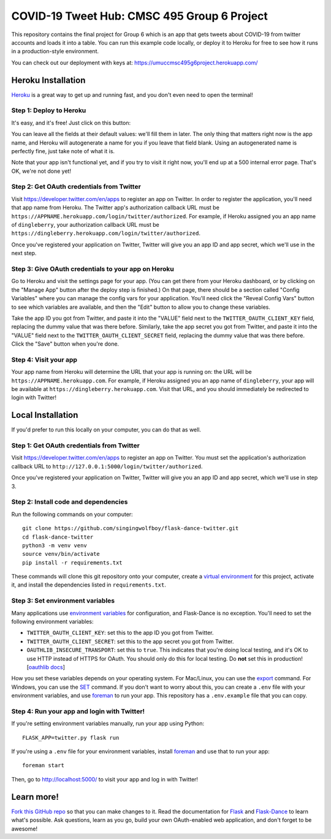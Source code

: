 COVID-19 Tweet Hub: CMSC 495 Group 6 Project
========================================

This repository contains the final project for Group 6 which is an app that gets tweets about 
COVID-19 from twitter accounts and loads it into a table.  You can run this example
code locally, or deploy it to Heroku for free to see how it runs in a
production-style environment.

You can check out our deployment with keys at:
https://umuccmsc495g6project.herokuapp.com/

Heroku Installation
```````````````````
`Heroku`_ is a great way to get up and running fast, and you don't even need
to open the terminal!

Step 1: Deploy to Heroku
------------------------
It's easy, and it's free! Just click on this button:

|heroku-deploy|

You can leave all the fields at their default values: we'll fill them in later.
The only thing that matters right now is the app name, and Heroku will
autogenerate a name for you if you leave that field blank. Using an
autogenerated name is perfectly fine, just take note of what it is.

Note that your app isn't functional yet, and if you try to visit it right now,
you'll end up at a 500 internal error page. That's OK, we're not done yet!

Step 2: Get OAuth credentials from Twitter
------------------------------------------
Visit https://developer.twitter.com/en/apps to register an
app on Twitter. In order to register the application, you'll need that
app name from Heroku. The Twitter app's authorization callback URL
must be ``https://APPNAME.herokuapp.com/login/twitter/authorized``. For example,
if Heroku assigned you an app name of ``dingleberry``, your authorization
callback URL must be
``https://dingleberry.herokuapp.com/login/twitter/authorized``.

Once you've registered your application on Twitter, Twitter will give you an
app ID and app secret, which we'll use in the next step.

Step 3: Give OAuth credentials to your app on Heroku
----------------------------------------------------
Go to Heroku and visit the settings page for your app. (You can get there from
your Heroku dashboard, or by clicking on the "Manage App" button after the
deploy step is finished.) On that page, there should be a section called
"Config Variables" where you can manage the config vars for your application.
You'll need click the "Reveal Config Vars" button to see which variables
are available, and then the "Edit" button to allow you to change these variables.

Take the app ID you got from Twitter, and paste it into the "VALUE" field
next to the ``TWITTER_OAUTH_CLIENT_KEY`` field, replacing the dummy value that
was there before. Similarly, take the app secret you got from Twitter,
and paste it into the "VALUE" field next to the ``TWITTER_OAUTH_CLIENT_SECRET``
field, replacing the dummy value that was there before.
Click the "Save" button when you're done.

Step 4: Visit your app 
----------------------------------------------
Your app name from Heroku will determine the URL that your app is running on:
the URL will be ``https://APPNAME.herokuapp.com``. For example, if Heroku
assigned you an app name of ``dingleberry``, your app will be available at
``https://dingleberry.herokuapp.com``. Visit that URL, and you should
immediately be redirected to login with Twitter!

Local Installation
``````````````````
If you'd prefer to run this locally on your computer, you can do that as well.

Step 1: Get OAuth credentials from Twitter
------------------------------------------
Visit https://developer.twitter.com/en/apps to register an
app on Twitter. You must set the application's authorization
callback URL to ``http://127.0.0.1:5000/login/twitter/authorized``.

Once you've registered your application on Twitter, Twitter will give you an
app ID and app secret, which we'll use in step 3.

Step 2: Install code and dependencies
-------------------------------------
Run the following commands on your computer::

    git clone https://github.com/singingwolfboy/flask-dance-twitter.git
    cd flask-dance-twitter
    python3 -m venv venv
    source venv/bin/activate
    pip install -r requirements.txt

These commands will clone this git repository onto your computer,
create a `virtual environment`_ for this project, activate it, and install
the dependencies listed in ``requirements.txt``.

Step 3: Set environment variables
---------------------------------
Many applications use `environment variables`_ for configuration, and
Flask-Dance is no exception. You'll need to set the following environment
variables:

* ``TWITTER_OAUTH_CLIENT_KEY``: set this to the app ID you got from Twitter.
* ``TWITTER_OAUTH_CLIENT_SECRET``: set this to the app secret you got
  from Twitter.
* ``OAUTHLIB_INSECURE_TRANSPORT``: set this to ``true``. This indicates that
  you're doing local testing, and it's OK to use HTTP instead of HTTPS for
  OAuth. You should only do this for local testing.
  Do **not** set this in production! [`oauthlib docs`_]

How you set these variables depends on your operating system. For Mac/Linux, you
can use the `export`_ command. For Windows, you can use the `SET`_ command. If
you don't want to worry about this, you can create a ``.env`` file with
your environment variables, and use `foreman`_ to run your app. This repository
has a ``.env.example`` file that you can copy.

Step 4: Run your app and login with Twitter!
--------------------------------------------
If you're setting environment variables manually, run your app using Python::

    FLASK_APP=twitter.py flask run

If you're using a ``.env`` file for your environment variables, install `foreman`_
and use that to run your app::

    foreman start

Then, go to http://localhost:5000/ to visit your app and log in with Twitter!

Learn more!
```````````
`Fork this GitHub repo`_ so that you can make changes to it. Read the
documentation for `Flask`_ and `Flask-Dance`_ to learn what's possible.
Ask questions, learn as you go, build your own OAuth-enabled web application,
and don't forget to be awesome!


.. _Flask: http://flask.pocoo.org/docs/
.. _Flask-Dance: http://flask-dance.readthedocs.org/
.. _Twitter: https://twitter.com/
.. _Heroku: https://www.heroku.com/
.. _environment variables: https://en.wikipedia.org/wiki/Environment_variable
.. _oauthlib docs: http://oauthlib.readthedocs.org/en/latest/oauth2/security.html#envvar-OAUTHLIB_INSECURE_TRANSPORT
.. _export: http://ss64.com/bash/export.html
.. _SET: http://ss64.com/nt/set.html
.. _foreman: https://github.com/ddollar/foreman
.. _virtual environment: https://docs.python.org/3.7/library/venv.html
.. _Fork this GitHub repo: https://help.github.com/articles/fork-a-repo/

.. |heroku-deploy| image:: https://www.herokucdn.com/deploy/button.png
   :target: https://heroku.com/deploy
   :alt: Deploy to Heroku
